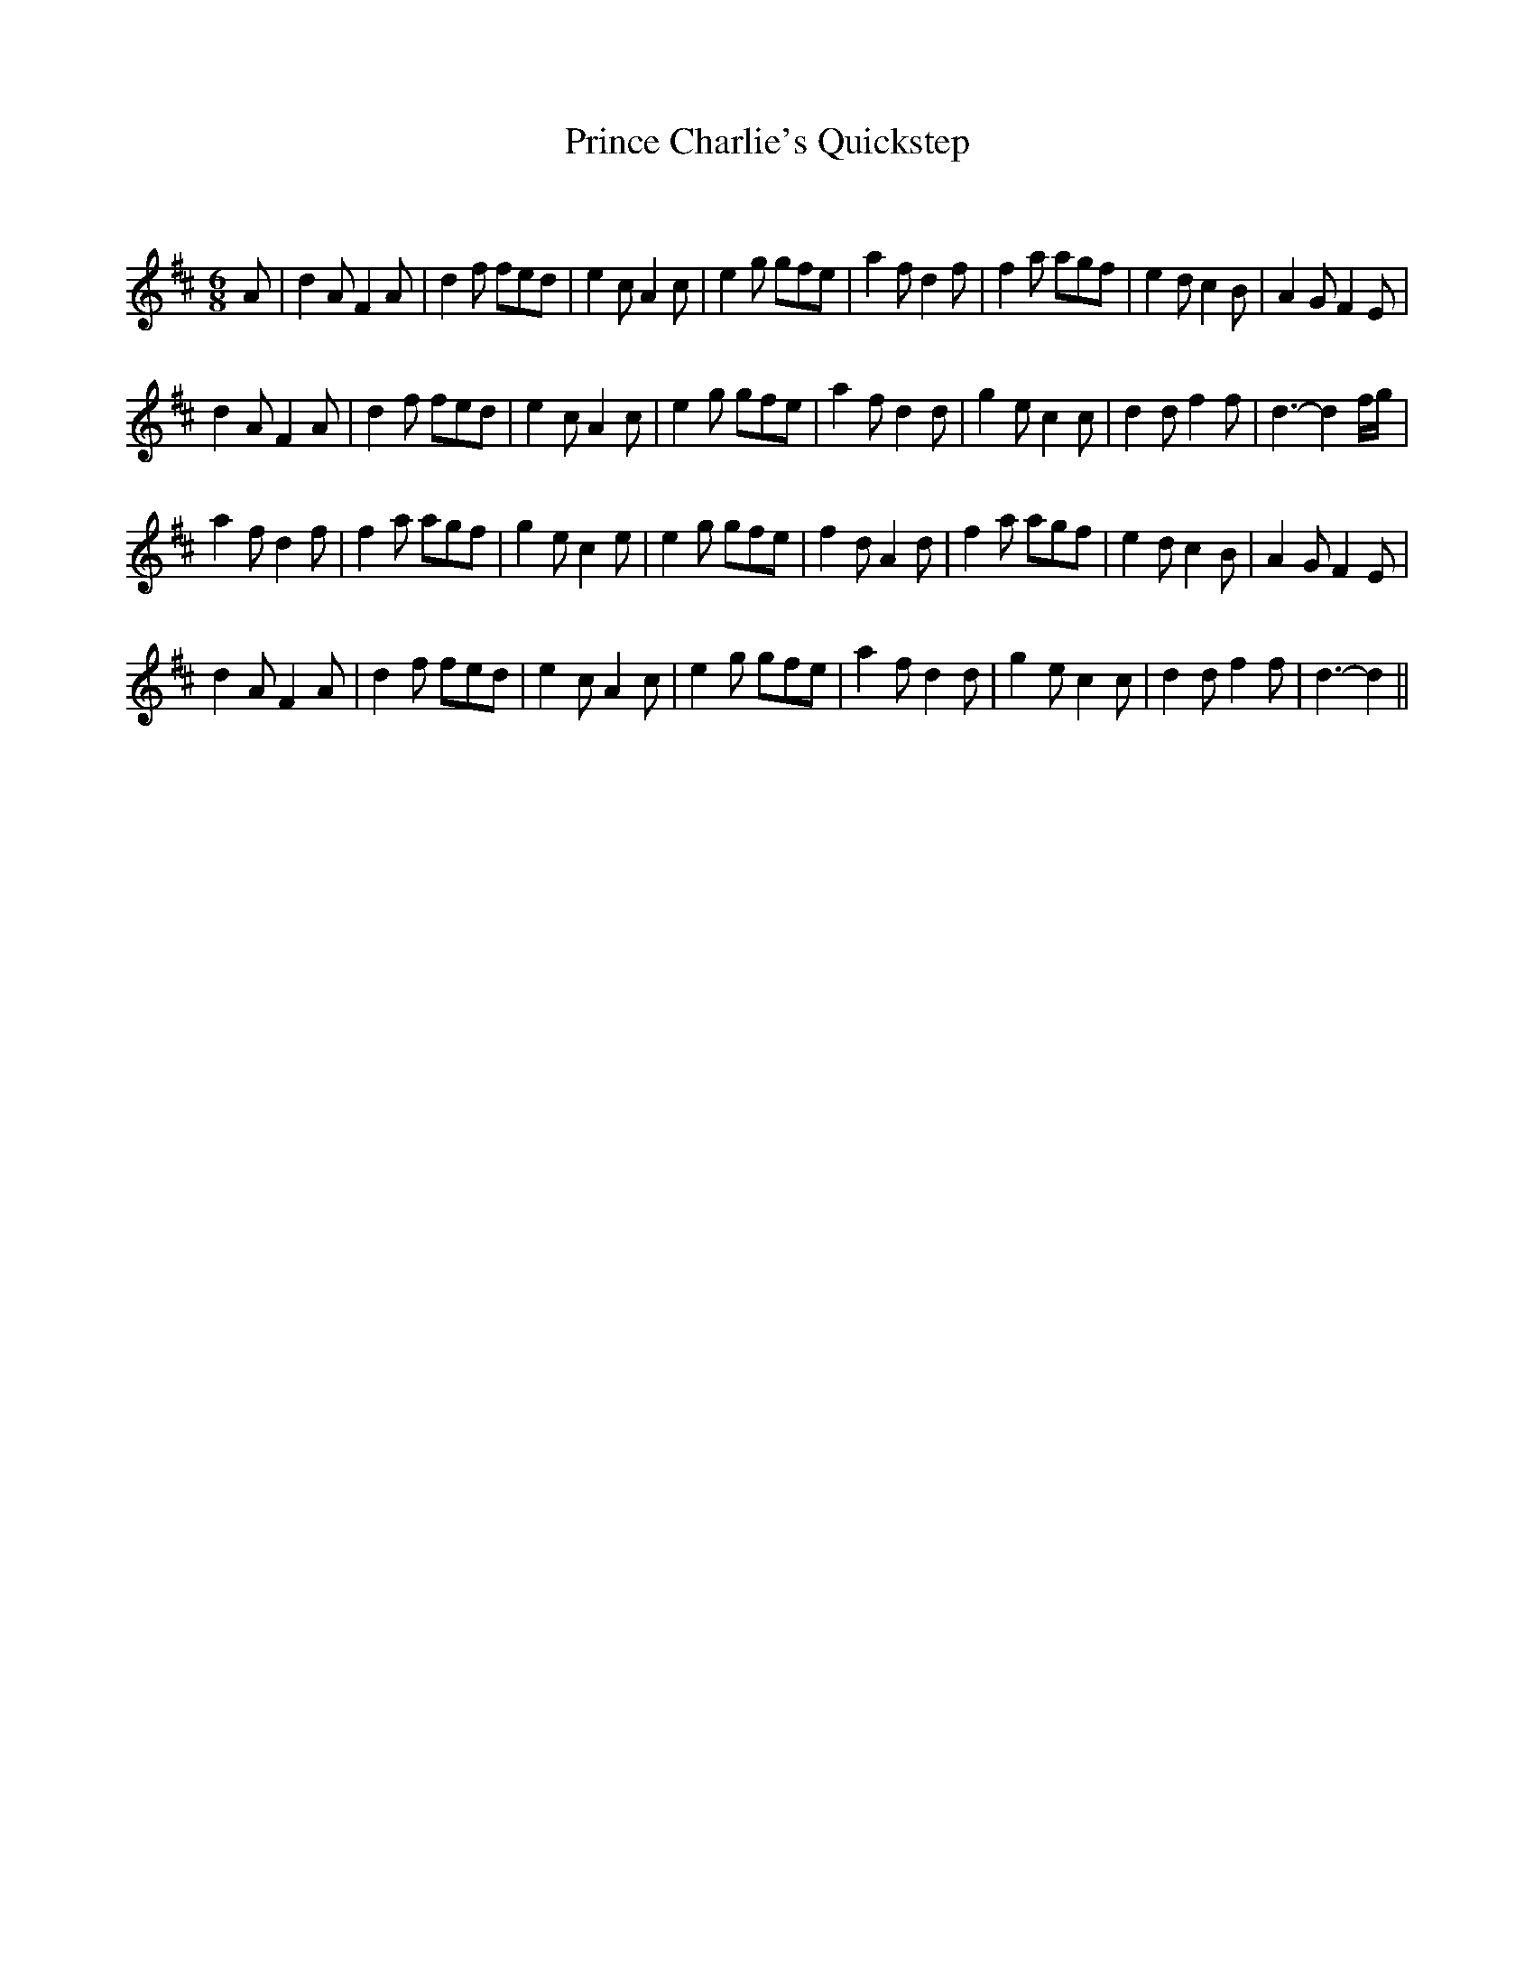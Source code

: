 X:1
T: Prince Charlie's Quickstep
C:
R:Jig
Q:180
K:D
M:6/8
L:1/16
A2|d4A2 F4A2|d4f2 f2e2d2|e4c2 A4c2|e4g2 g2f2e2|a4f2 d4f2|f4a2 a2g2f2|e4d2 c4B2|A4G2 F4E2|
d4A2 F4A2|d4f2 f2e2d2|e4c2 A4c2|e4g2 g2f2e2|a4f2 d4d2|g4e2 c4c2|d4d2 f4f2|d6-d4fg|
a4f2 d4f2|f4a2 a2g2f2|g4e2 c4e2|e4g2 g2f2e2|f4d2 A4d2|f4a2 a2g2f2|e4d2 c4B2|A4G2 F4E2|
d4A2 F4A2|d4f2 f2e2d2|e4c2 A4c2|e4g2 g2f2e2|a4f2 d4d2|g4e2 c4c2|d4d2 f4f2|d6-d4||
